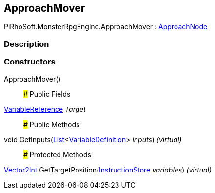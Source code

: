 [#reference/approach-mover]

## ApproachMover

PiRhoSoft.MonsterRpgEngine.ApproachMover : <<reference/approach-node.html,ApproachNode>>

### Description

### Constructors

ApproachMover()::

### Public Fields

link:/projects/unity-composition/documentation/#/v10/reference/variable-reference[VariableReference^] _Target_::

### Public Methods

void GetInputs(https://docs.microsoft.com/en-us/dotnet/api/System.Collections.Generic.List-1[List^]<link:/projects/unity-composition/documentation/#/v10/reference/variable-definition[VariableDefinition^]> _inputs_) _(virtual)_::

### Protected Methods

https://docs.unity3d.com/ScriptReference/Vector2Int.html[Vector2Int^] GetTargetPosition(link:/projects/unity-composition/documentation/#/v10/reference/instruction-store[InstructionStore^] _variables_) _(virtual)_::